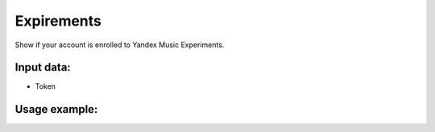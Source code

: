 Expirements
==================================
Show if your account is enrolled to Yandex Music Experiments.


Input data:
-----------

* Token

Usage example:
---------
.. code-block:: csharp
     :linenos:
        
     using System;
     using YandexMusicApi;

     namespace ConsoleApp1
     {
        class Program
        {
           static void Main(string[] args)
           {
              Token.token = "YOURTOKEN";
              Console.WriteLine(Account.Expirements());
           }
        }
     }
